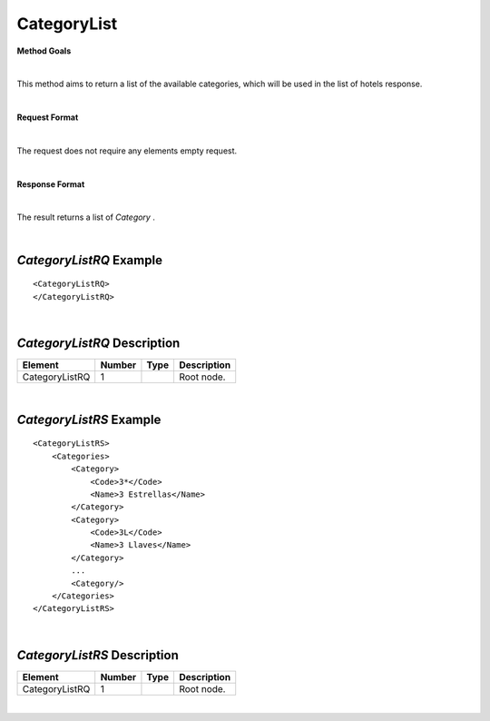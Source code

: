 CategoryList
============

**Method Goals**

|

This method aims to return a list of the available categories, which
will be used in the list of hotels response.

|

**Request Format**

|

The request does not require any elements empty request.

|
**Response Format**

|

The result returns a list of *Category* .

|

*CategoryListRQ* Example
------------------------

::

    <CategoryListRQ>
    </CategoryListRQ>

|

*CategoryListRQ* Description
----------------------------

+---------------------+----------+----------+---------------------------------------------------------------------------------------------+
| Element             | Number   | Type     | Description                                                                                 |
+=====================+==========+==========+=============================================================================================+
| CategoryListRQ      | 1        |          | Root node.                                                                                  |
+---------------------+----------+----------+---------------------------------------------------------------------------------------------+

|

*CategoryListRS* Example
------------------------

::

    <CategoryListRS>
        <Categories>
            <Category>
                <Code>3*</Code>
                <Name>3 Estrellas</Name>
            </Category>
            <Category>
                <Code>3L</Code>
                <Name>3 Llaves</Name>
            </Category>
            ...
            <Category/>
        </Categories>
    </CategoryListRS>

|

*CategoryListRS* Description
----------------------------

+---------------------+----------+----------+---------------------------------------------------------------------------------------------+
| Element             | Number   | Type     | Description                                                                                 |
+=====================+==========+==========+=============================================================================================+
| CategoryListRQ      | 1        |          | Root node.                                                                                  |
+---------------------+----------+----------+---------------------------------------------------------------------------------------------+

|
